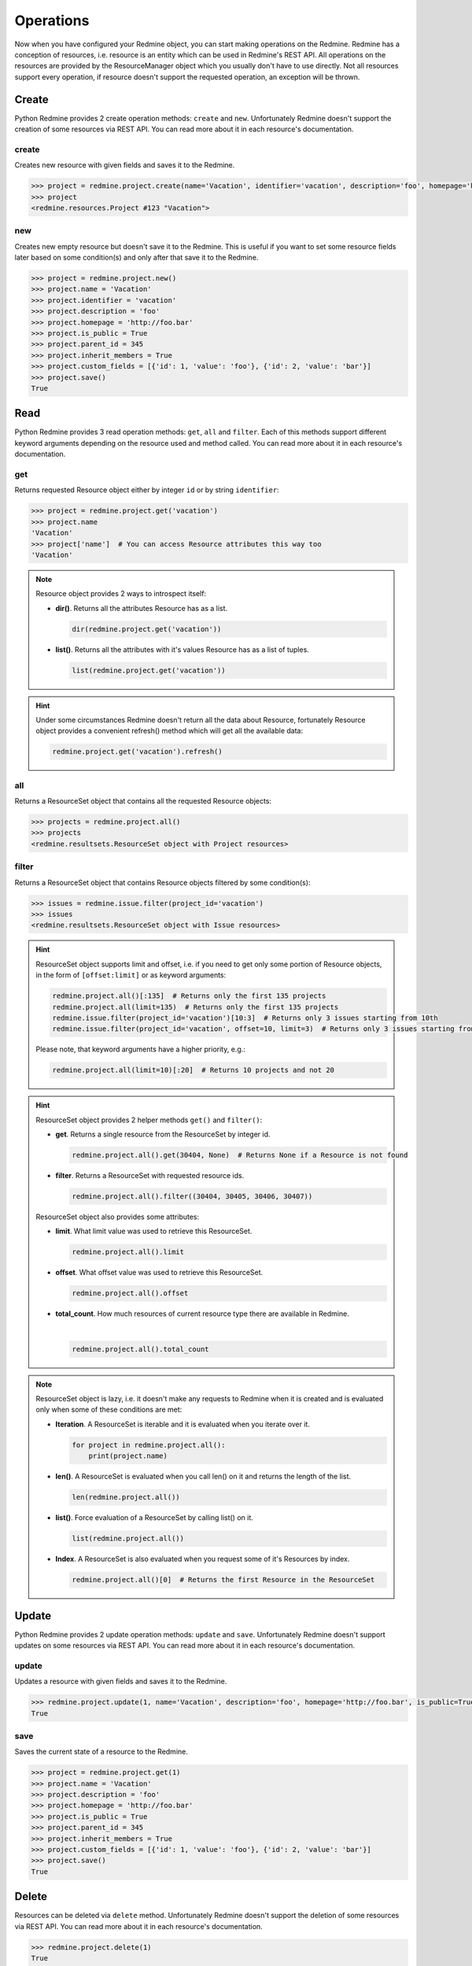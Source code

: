 Operations
==========

Now when you have configured your Redmine object, you can start making operations on the Redmine.
Redmine has a conception of resources, i.e. resource is an entity which can be used in Redmine's
REST API. All operations on the resources are provided by the ResourceManager object which you
usually don't have to use directly. Not all resources support every operation, if resource doesn't
support the requested operation, an exception will be thrown.

Create
------

.. versionadded:: 0.2.0

Python Redmine provides 2 create operation methods: ``create`` and ``new``. Unfortunately Redmine
doesn't support the creation of some resources via REST API. You can read more about it in each
resource's documentation.

create
++++++

Creates new resource with given fields and saves it to the Redmine.

.. code-block:: python

    >>> project = redmine.project.create(name='Vacation', identifier='vacation', description='foo', homepage='http://foo.bar', is_public=True, parent_id=345, inherit_members=True, custom_fields=[{'id': 1, 'value': 'foo'}, {'id': 2, 'value': 'bar'}])
    >>> project
    <redmine.resources.Project #123 "Vacation">

new
+++

.. versionadded:: 0.4.0

Creates new empty resource but doesn't save it to the Redmine. This is useful if you want to
set some resource fields later based on some condition(s) and only after that save it to the
Redmine.

.. code-block:: python

    >>> project = redmine.project.new()
    >>> project.name = 'Vacation'
    >>> project.identifier = 'vacation'
    >>> project.description = 'foo'
    >>> project.homepage = 'http://foo.bar'
    >>> project.is_public = True
    >>> project.parent_id = 345
    >>> project.inherit_members = True
    >>> project.custom_fields = [{'id': 1, 'value': 'foo'}, {'id': 2, 'value': 'bar'}]
    >>> project.save()
    True

Read
----

.. versionadded:: 0.1.0

Python Redmine provides 3 read operation methods: ``get``, ``all`` and ``filter``. Each
of this methods support different keyword arguments depending on the resource used and
method called. You can read more about it in each resource's documentation.

get
+++

Returns requested Resource object either by integer ``id`` or by string ``identifier``:

.. code-block:: python

    >>> project = redmine.project.get('vacation')
    >>> project.name
    'Vacation'
    >>> project['name']  # You can access Resource attributes this way too
    'Vacation'

.. note::

    Resource object provides 2 ways to introspect itself:

    * **dir()**. Returns all the attributes Resource has as a list.

      .. code-block:: python

            dir(redmine.project.get('vacation'))

    * **list()**. Returns all the attributes with it's values Resource has as a list of tuples.

      .. code-block:: python

            list(redmine.project.get('vacation'))

.. hint::

    Under some circumstances Redmine doesn't return all the data about Resource, fortunately
    Resource object provides a convenient refresh() method which will get all the available data:

    .. code-block:: python

        redmine.project.get('vacation').refresh()

all
+++

Returns a ResourceSet object that contains all the requested Resource objects:

.. code-block:: python

    >>> projects = redmine.project.all()
    >>> projects
    <redmine.resultsets.ResourceSet object with Project resources>

filter
++++++

Returns a ResourceSet object that contains Resource objects filtered by some condition(s):

.. code-block:: python

    >>> issues = redmine.issue.filter(project_id='vacation')
    >>> issues
    <redmine.resultsets.ResourceSet object with Issue resources>

.. hint::

    ResourceSet object supports limit and offset, i.e. if you need to get only some portion
    of Resource objects, in the form of ``[offset:limit]`` or as keyword arguments:

    .. code-block:: python

        redmine.project.all()[:135]  # Returns only the first 135 projects
        redmine.project.all(limit=135)  # Returns only the first 135 projects
        redmine.issue.filter(project_id='vacation')[10:3]  # Returns only 3 issues starting from 10th
        redmine.issue.filter(project_id='vacation', offset=10, limit=3)  # Returns only 3 issues starting from 10th

    Please note, that keyword arguments have a higher priority, e.g.:

    .. code-block:: python

        redmine.project.all(limit=10)[:20]  # Returns 10 projects and not 20

.. hint::

    ResourceSet object provides 2 helper methods ``get()`` and ``filter()``:

    * **get**. Returns a single resource from the ResourceSet by integer id.

      .. code-block:: python

            redmine.project.all().get(30404, None)  # Returns None if a Resource is not found

    * **filter**. Returns a ResourceSet with requested resource ids.

      .. code-block:: python

            redmine.project.all().filter((30404, 30405, 30406, 30407))

    ResourceSet object also provides some attributes:

    * **limit**. What limit value was used to retrieve this ResourceSet.

      .. code-block:: python

            redmine.project.all().limit

    * **offset**. What offset value was used to retrieve this ResourceSet.

      .. code-block:: python

            redmine.project.all().offset

    * **total_count**. How much resources of current resource type there are available in
      Redmine.

      .. versionadded:: 0.4.0

      |

      .. code-block:: python

            redmine.project.all().total_count

.. note::

    ResourceSet object is lazy, i.e. it doesn't make any requests to Redmine when it is created
    and is evaluated only when some of these conditions are met:

    * **Iteration**. A ResourceSet is iterable and it is evaluated when you iterate over it.

      .. code-block:: python

            for project in redmine.project.all():
                print(project.name)

    * **len()**. A ResourceSet is evaluated when you call len() on it and returns the length of the list.

      .. code-block:: python

            len(redmine.project.all())

    * **list()**. Force evaluation of a ResourceSet by calling list() on it.

      .. code-block:: python

            list(redmine.project.all())

    * **Index**. A ResourceSet is also evaluated when you request some of it's Resources by index.

      .. code-block:: python

            redmine.project.all()[0]  # Returns the first Resource in the ResourceSet

Update
------

.. versionadded:: 0.4.0

Python Redmine provides 2 update operation methods: ``update`` and ``save``. Unfortunately Redmine
doesn't support updates on some resources via REST API. You can read more about it in each
resource's documentation.

update
++++++

Updates a resource with given fields and saves it to the Redmine.

.. code-block:: python

    >>> redmine.project.update(1, name='Vacation', description='foo', homepage='http://foo.bar', is_public=True, parent_id=345, inherit_members=True, custom_fields=[{'id': 1, 'value': 'foo'}, {'id': 2, 'value': 'bar'}])
    True

save
++++

Saves the current state of a resource to the Redmine.

.. code-block:: python

    >>> project = redmine.project.get(1)
    >>> project.name = 'Vacation'
    >>> project.description = 'foo'
    >>> project.homepage = 'http://foo.bar'
    >>> project.is_public = True
    >>> project.parent_id = 345
    >>> project.inherit_members = True
    >>> project.custom_fields = [{'id': 1, 'value': 'foo'}, {'id': 2, 'value': 'bar'}]
    >>> project.save()
    True

Delete
------

.. versionadded:: 0.3.0

Resources can be deleted via ``delete`` method. Unfortunately Redmine doesn't support the deletion
of some resources via REST API. You can read more about it in each resource's documentation.

.. code-block:: python

    >>> redmine.project.delete(1)
    True

.. warning::

    Deleted resources can't be restored. Use this method carefully.
